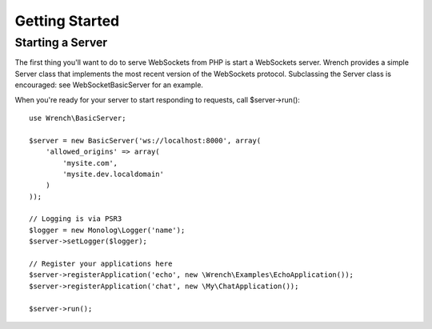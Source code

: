 .. vim: set tw=78 sw=4 ts=4 :

***************
Getting Started
***************

-----------------
Starting a Server
-----------------

The first thing you'll want to do to serve WebSockets from PHP is start a
WebSockets server. Wrench provides a simple Server class that implements the
most recent version of the WebSockets protocol. Subclassing the Server class is
encouraged: see WebSocket\BasicServer for an example.

When you're ready for your server to start responding to requests, call
$server->run()::

    use Wrench\BasicServer;

    $server = new BasicServer('ws://localhost:8000', array(
        'allowed_origins' => array(
            'mysite.com',
            'mysite.dev.localdomain'
        )
    ));

    // Logging is via PSR3
    $logger = new Monolog\Logger('name');
    $server->setLogger($logger);

    // Register your applications here
    $server->registerApplication('echo', new \Wrench\Examples\EchoApplication());
    $server->registerApplication('chat', new \My\ChatApplication());

    $server->run();
